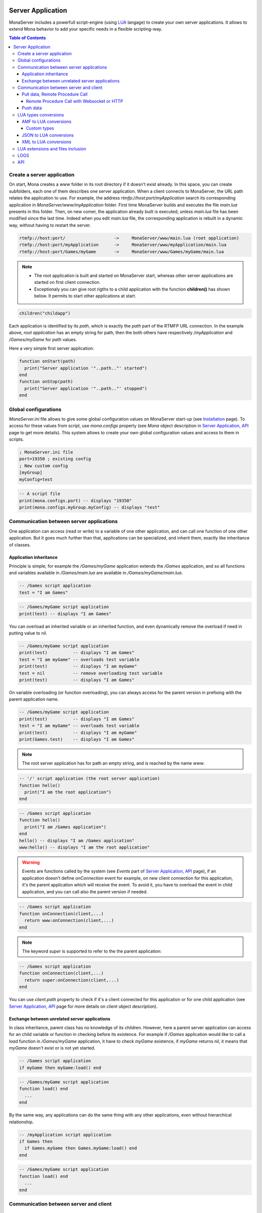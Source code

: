 
.. image:: img/githubBlack.png
  :align: right
  :target: https://github.com/MonaSolutions/MonaServer

Server Application
##############################

MonaServer includes a powerfull script-engine (using LUA_ langage) to create your own server applications. It allows to extend Mona behavior to add your specific needs in a flexible scripting-way.

.. contents:: Table of Contents

Create a server application
******************************

On start, Mona creates a *www* folder in its root directory if it doesn't exist already. In this space, you can create subfolders, each one of them describes one server application. When a client connects to MonaServer, the URL path relates the application to use.
For example, the address *rtmfp://host:port/myApplication* search its corresponding application in *MonaServer/www/myApplication* folder. First time MonaServer builds and executes the file *main.lua* presents in this folder. Then, on new comer, the application already built is executed, unless *main.lua* file has been modified since the last time. Indeed when you edit *main.lua* file, the corresponding application is rebuilt in a dynamic way, without having to restart the server.

.. code-block:: text

  rtmfp://host:port/                   ->     MonaServer/www/main.lua (root application)
  rtmfp://host:port/myApplication      ->     MonaServer/www/myApplication/main.lua
  rtmfp://host:port/Games/myGame       ->     MonaServer/www/Games/myGame/main.lua

.. note::

	- The root application is built and started on MonaServer start, whereas other server applications are started on first client connection.
	- Exceptionaly you can give root rigths to a child application with the function **children()** has shown below. It permits to start other applications at start.

.. code-block:: lua

	children("childapp")

Each application is identified by its *path*, which is exactly the *path* part of the RTMFP URL connection. In the example above, *root application* has an empty string for path, then the both others have respectively */myApplication* and */Games/myGame* for *path* values.

Here a very simple first server application:

.. code-block:: lua

  function onStart(path)
    print("Server application '"..path.."' started")
  end
  function onStop(path)
    print("Server application '"..path.."' stopped")
  end


Global configurations
******************************

*MonaServer.ini* file allows to give some global configuration values on MonaServer start-up (see `Installation <./installation.html>`_ page). To access for these values from script, use *mona.configs* property (see *Mona* object description in `Server Application, API <./api.html>`_ page to get more details). This system allows to create your own global configuration values and access to them in scripts.

.. code-block:: ini

  ; MonaServer.ini file
  port=19350 ; existing config
  ; New custom config
  [myGroup]
  myConfig=test


.. code-block:: lua

  -- A script file
  print(mona.configs.port) -- displays "19350"
  print(mona.configs.myGroup.myConfig) -- displays "test"

Communication between server applications
********************************************

One application can access (read or write) to a variable of one other application, and can call one function of one other application. But it goes much further than that, applications can be specialized, and inherit them, exactly like inheritance of classes.

Application inheritance
============================================

Principle is simple, for example the */Games/myGame* application extends the */Games* application, and so all functions and variables available in */Games/main.lua* are available in */Games/myGame/main.lua*.

.. code-block:: lua

  -- /Games script application
  test = "I am Games"

  
.. code-block:: lua

  -- /Games/myGame script application
  print(test) -- displays "I am Games"

You can overload an inherited variable or an inherited function, and even dynamically remove the overload if need in putting value to nil.

.. code-block:: lua

  -- /Games/myGame script application
  print(test)          -- displays "I am Games"
  test = "I am myGame" -- overloads test variable
  print(test)          -- displays "I am myGame"
  test = nil           -- remove overloading test variable
  print(test)          -- displays "I am Games"

On variable overloading (or function overloading), you can always access for the parent version in prefixing with the parent application name.

.. code-block:: lua

  -- /Games/myGame script application
  print(test)          -- displays "I am Games"
  test = "I am myGame" -- overloads test variable
  print(test)          -- displays "I am myGame"
  print(Games.test)    -- displays "I am Games"

.. note:: The root server application has for path an empty string, and is reached by the name *www*.

.. code-block:: lua

  -- '/' script application (the root server application)
  function hello()
    print("I am the root application")
  end

.. code-block:: lua

  -- /Games script application
  function hello()
    print("I am /Games application")
  end
  hello() -- displays "I am /Games application"
  www:hello() -- displays "I am the root application"


.. warning:: Events are functions called by the system (see *Events* part of `Server Application, API <./api.html>`_ page), if an application doesn't define *onConnection* event for example, on new client connection for this application, it's the parent application which will receive the event. To avoid it, you have to overload the event in child application, and you can call also the parent version if needed.

.. code-block:: lua

  -- /Games script application
  function onConnection(client,...)
    return www:onConnection(client,...)
  end


.. note:: The keyword *super* is supported to refer to the the parent application:

.. code-block:: lua

  -- /Games script application
  function onConnection(client,...)
    return super:onConnection(client,...)
  end

You can use *client.path* property to check if it's a client connected for this application or for one child application (see `Server Application, API <./api.html>`_ page for more details on *client* object description).


Exchange between unrelated server applications
=================================================

In class inheritance, parent class has no knowledge of its children. However, here a parent server application can access for an child variable or function in checking before its existence.
For example if */Games* application would like to call a *load* function in */Games/myGame* application, it have to check *myGame* existence, if *myGame* returns nil, it means that *myGame* doesn't exist or is not yet started.

.. code-block:: lua

  -- /Games script application
  if myGame then myGame:load() end

.. code-block:: lua

  -- /Games/myGame script application
  function load() end
    ...
  end

By the same way, any applications can do the same thing with any other applications, even without hierarchical relationship.

.. code-block:: lua

  -- /myApplication script application
  if Games then
    if Games.myGame then Games.myGame:load() end
  end

.. code-block:: lua

  -- /Games/myGame script application
  function load() end
    ...
  end

Communication between server and client
*******************************************

Pull data, Remote Procedure Call
===========================================

You have to define your RPC functions as a member of *client* object gotten on connection, its signature will be exactly the same on client and server side. It can take multiple parameters, and it can return one result.

.. code-block:: lua

  function onConnection(client,...)
    function client:test(name,firstname)
      return "Hello "..firstname.." "..name
    end
  end

**Flash client :**

.. code-block:: as3 

  _netConnection.client = this
  _netConnection.call("test",new Responder(onResult,onStatus),"Client","Test")

  function close():void { _netConnection.close() }
  function onStatus(status:Object):void {
    trace(status.description)
  }
  
  function onResult(response:Object):void {
    trace(response) // displays "Hello Test Client"
  }

.. warning:: When you change default client of NetConnection, the new client should have a *close()* method which closes the connection, because a RTMFP Server can call this function in some special cases

Note that returned result of the scripting function is a writing shortcut for:

.. code-block:: lua

  function client:test(name,firstname)
    client.writer:writeMessage("Hello "..firstname.." "..name)
  end

The both make exactly the same thing.

If the function is not available on the *client* object, it returns a *NetConnection.Call.Failed* status event with *Method 'test' not found* in description field. But you can also customize your own error event:

.. code-block:: lua

  function client:test(name,firstname)
    if not firstname then error("test function takes two arguments") end
    return "Hello "..firstname.." "..name
  end

.. code-block:: as3

  _netConnection.client = this
  _netConnection.call("test",new Responder(onResult,onStatus),"Client");

  function close():void { _netConnection.close() }
  function onStatus(status:Object):void {
    trace(status.description) // displays "..main.lua:3: test function takes two arguments"
  }
  function onResult(response:Object):void {
    trace(response)
  }

Remote Procedure Call with Websocket or HTTP
-----------------------------------------------

Websocket supports JSON RPC and HTTP supports either JSON and XML RPC using the 'Content-Type' header. Here are samples using the same lua server part :

**Websocket client :**

.. code-block:: js

  socket = new WebSocket(host);
  socket.onmessage = onMessage;
  var data = ["test", "Client", "Test"];
  socket.send(JSON.stringify(data));
   
  function onMessage(msg){ 
    var response = JSON.parse(msg.data);
    alert(response);
  }
  
**HTTP JSON-RPC client :**

.. code-block:: js

  var xmlhttp = new XMLHttpRequest();
  xmlhttp.open('POST', "", true);
  
  // Manage the response
  xmlhttp.onreadystatechange = function () {
    if (xmlhttp.readyState == 4 && xmlhttp.status == 200) {
      var response = JSON.parse(xmlhttp.response);
      alert(response);
    }
  }
  // Send the POST request
  xmlhttp.setRequestHeader('Content-Type', 'application/json');
  var data = ["test", "Client", "Test"];
  xmlhttp.send(JSON.stringify(data));
  
**HTTP XML-RPC client :**

.. code-block:: js

  var xmlhttp = new XMLHttpRequest();
  xmlhttp.open('POST', "", true);
  
  // Manage the response
  xmlhttp.onreadystatechange = function () {
    if (xmlhttp.readyState == 4 && xmlhttp.status == 200) {
      var response = xmlhttp.response;
      alert(response);
    }
  }
  // Send the POST request
  xmlhttp.setRequestHeader('Content-Type', 'text/xml');
  xmlhttp.send("<__array><__noname>onMethod</__noname><__noname>Client</__noname><__noname>Test</__noname></__array>");

See more samples on `Samples <./samples.html>`_ page.
  
Push data
=======================================

Push data mechanism is either possible with Websocket and Flash using *client.writer* object.

.. code-block:: lua

  client.writer:writeInvocation("onPushData","Rambo","John")

**Flash client :**
  
.. code-block:: as3

  function onPushData(name:String,firstName:String):void {
  }

**Websocket client :**
  
.. code-block:: js

  socket.onmessage = onMessage;
  ...
  function onMessage(msg){
    var response = JSON.parse(msg.data);
    if (response[0] == "onPushData") {
      name = response[1]
      firstName = response[2]
      ...
    }
  }

.. note:: Push data is not possible with HTTP protocol because it is an old protocol based on pull data only. Long polling is a solution for this but is not implemented yet.

Here an example of push data every two seconds (see *Events* part of `Server Application, API <./api.html>`_ page for *onManage* event description):

.. code-block:: lua

  writers = {}
  function onConnection(client,...)
    writers[client] = client.writer
  end
  function onDisconnection(client)
    writers[client] = nil
  end
  function onManage()
    for client,writer in pairs(writers) do
      writer:writeInvocation("refresh")
    end
  end

.. code-block:: as3

  function refresh():void {...}

*client.writer* returns the main flowWriter of this client. A FlowWriter is an unidirectional communication pipe, which allows to write message in a fifo for the client. Each flowWriter has some statistic exchange informations.
When you want push a constant flow with a large amount of data, or if you want to get independant exchange statistics without disrupting the main flowWriter of one client, you can create your own flowWriter channel to push data:

.. code-block:: lua

  writers = {}
  function onConnection(client,...)
    writers[client] = client.writer:newFlowWriter()
  end
  function onDisconnection(client)
    writers[client] = nil
  end
  function onManage()
    for client,writer in pairs(writers) do
      writer:writeInvocation("refresh")
    end
  end

.. code-block:: as3

  function refresh():void {...}

When you create your own flowWriter, you can overload its *onManage* function, allowing you to write the same thing in a more elegant way, which avoid here *writers* table usage, and make the code really more short (see *Objects* part of `Server Application, API <./api.html>`_ page for more details).

.. code-block:: lua

  function onConnection(client,...)
    writer = client.writer:newFlowWriter()
    function writer:onManage()
      self:writeInvocation("refresh")
    end
  end

.. code-block:: as3

  function refresh():void {...}

If you have need of pushing rate greater than two seconds, use *onRealTime* event of root application (see *Events* part of `Server Application, API <./api.html>`_ page for more details).

LUA types conversions
*****************************************

Several types are supported for messages received by server or sended to clients :
 - AMF (for flash clients),
 - JSON,
 - XML,
 - and raw data (obviously it does not needs conversion).

AMF to LUA conversions
=========================================

Primitive conversion types are easy and intuitive (Number, Boolean, String). Except these primitive types, in LUA_ all is table. Concerning AMF complex type conversions, things go as following:

.. code-block:: lua

  -- LUA table formatted in Object          // AMF Object 
  {x=10,y=10,width=100,height=100}          {x:10,y:10,width:100,height:100}          

  -- LUA table formatted in Array           // AMF Array
  {10,10,100,100}                           new Array(10,10,100,100)

  -- LUA table mixed                       // AMF Array associative
  {x=10,y=10,100,100}                      var mixed:Array = new Array(10,10,100,100);
                                            mixed["x"] = 10;  mixed["y"] = 10;

  -- LUA table formatted in Dictionary     // AMF Dictionary
  {10="test","test"=10,__size=2}           var dic:Dictionary = new Dictionary();
                                            dic[10] = "test";  dic["test"] = 10;

  -- LUA table formatted in ByteArray      // AMF ByteArray
  {__raw="rawdata"}                        var data:ByteArray = new ByteArray();
                                            data.writeUTFBytes("rawdata");

  -- LUA Table formatted in date           // AMF Date
  {year=1998,month=9,day=16,yday=259,      new Date(905989690435)
  wday=4,hour=23,min=48,sec=10,msec=435,
  isdst=false,__time=905989690435}       

On a LUA_ to AMF conversion, priortiy conversion order works as following:

1. If the LUA table given contains the property *__raw*, it's converted to a ByteArray AMF object.
1. If the LUA table given contains the property *__size*, it's converted to a Dictionary AMF object.
1. If the LUA table given contains the property *__time*, it's converted to a Date AMF object.
1. Otherwise it chooses the more adapted conversion (Object, Array, or Array associative).

About *__time* property on a date object, it's the the number of milliseconds elapsed since midnight UTC of January 1 1970 (`Unix time <http://en.wikipedia.org/wiki/Unix_time>`_).

About Dictionary object, LUA_ table supports an `weak keys table <http://www.lua.org/pil/17.html>`_ feature, and it's used in AMF conversion with the *weakKeys* contructor argument of `Dictionary AMF type <http://help.adobe.com/en_US/FlashPlatform/reference/actionscript/3/flash/utils/Dictionary.html>`_. It means that if you build an AMF Dictionary object with *weakKeys* equals *true* and send it to MonaServer, MonaServer converts it in a LUA_ table with weak keys, and vice versa.

.. note:: Actually Mona supports all AMF0 and AMF3 format, excepts *Vector* and *XML* types.

Custom types
-----------------------------

You can custom your object using typed object feature.
Indeed, when a typed object is unserialized, *onTypedObject* application event is called.

On client side, the AS3 class flag *RemoteClass* have to be added:

.. code-block:: as3

  [RemoteClass(alias="Cat")]
  public class Cat {
    public function Cat () {
    }
    public function meow() {
      trace("meow")
    }
  }

On reception of this type on script-server side, it will call our *onTypedObject* function, and you can custom your object:

.. code-block:: lua

  function onTypedObject(type,object)
    if type=="Cat" then
      function object:meow()
        print("meow")
      end
    end
  end

*object* second argument contains a *__type* property, here equals to *"Cat"* (also equals to the first argument of *typeFactory* function). It means that if you want create a typed object from script-side, and send it to client, you have just to add a *__type* property.

.. code-block:: lua

  function onConnection(client,...)
    response:write({__type="Cat"})
  end

Cient will try to cast it in a *Cat* class.


You can go more further on this principle, and custom the AMF unserialization and serialization in adding __readExternal and __writeExternal function on the concerned object, it relates AS3 object which implements *IExternalizable* on client side (see `IExternalizable <http://help.adobe.com/en_US/FlashPlatform/reference/actionscript/3/flash/utils/IExternalizable.html>`_).
For example, *ArrayCollection* is an externalizable type, and is not supported by default by the conversion system, you can add its support in adding this script code:

.. code-block:: lua

  function onTypedObject(type,object)
    if type=="flex.messaging.io.ArrayCollection" then
      function object:__readExternal(reader)
        self.source = reader:readAMF(1)
      end
      function object:__writeExternal(writer)
        writer:writeAMF(self.source)
      end
    end
  end

*reader* and *writer* arguments are equivalent of `IDataOutput <http://help.adobe.com/en_US/FlashPlatform/reference/actionscript/3/flash/utils/IDataOutput.html>`_ and `IDataInput <http://help.adobe.com/en_US/FlashPlatform/reference/actionscript/3/flash/utils/IDataInput.html>`_) AS3 class (see *Objects* part of `Server Application, API <./api.html>`_ page for more details).


JSON to LUA conversions
=========================================

As in AMF primitive, conversion types are easy and intuitive (Number, Boolean, String). For the rest, things go as following:

.. code-block:: lua

  -- LUA table formatted in Object          // JSON Object 
  {x=10,y=10,width=100,height=100}          {"x":10,"y":10,"width":100,"height":100}

  -- LUA table formatted in Array           // JSON Array
  {10,10,100,100}                           [10,10,100,100]

  -- LUA table mixed                       // JSON Array + Object
  {x=10,y=10,100,100}                      [{"x":10,"y":10},100,100]

.. note::
  
  - Order can differ from original type because there is no attribute order in lua,
  - Notice that in JSON mixed tables don't exist, that's why we must create an Array with an object containing associative values,
  - For serializations reasons JSON data need to be encapsulated in a JSON array '[]'. For example the JSON Array above will be sended by client in this format :
  
.. code-block:: js

  socket.send("[[10,10,100,100]]");
  
XML to LUA conversions
=========================================

XML is a special format that include some constraints :

.. code-block:: lua

  -- LUA table formatted in Object              // XML Object 
  {x=10,y=10,width=100,height=100}              <__array><y>10</y><x>10</x><height>100</height><width>100</width></__array>         
      
  -- LUA table formatted in Array               // XML Array
  {10,10,100,100}                               <__array><__noname>10</__noname><__noname>10</__noname><__noname>100</__noname><__noname>100</__noname></__array>
      
  -- LUA table mixed                            // XML Array mixed
  {x=10,y=10,100,100}                           <__array><y>10</y><x>10</x><__noname>100</__noname><__noname>100</__noname></__array>
         
  -- LUA empty object                           // XML Empty Object
  {x={}}                                        <__array><x/></__array>
        
  -- LUA table object with empty sub-object     // XML Array of Objects with empty object
  {x={{},10}}                                   <__array><x/><x>10</x></__array>
        
  -- LUA array object                           // XML Array of Objects
  {a={10,10,100,100}}                           <__array><a>10</a><a>10</a><a>100</a><a>100</a></__array>
  
  -- LUA table in object                        // XML Array in Object
  {a={{10,10,100,100}}}                         <__array><a><__noname>10</__noname><__noname>10</__noname><__noname>100</__noname><__noname>100</__noname></a></__array>
  
  -- LUA array in object                        // XML Array in object
  {a={{{100,100}},10,10}}                       <__array><__array><a><__array><__noname>100</__noname><__noname>100</__noname></__array></a><a>10</a><a>10</a></__array></__array>
  
  -- LUA tabled mixed in array object           // XML Array of objects and nonames
  {a={{x=10,y=10,100,100}}}                     <__array><a><y>10</y><x>10</x><__noname>100</__noname><__noname>100</__noname></a></__array>
  
  -- LUA table mixed object                     // XML Array of objects and sub-objects
  {a={x=10,y=10,100,100}}                       <__array><a><y>10</y></a><a><x>10</x></a><a>100</a><a>100</a></__array>

.. note::

  - For perfomance reasons the toXML output can’t contains attributes, so they are converted in primitive tags,
  - Order can differ from original type because there is no attribute order in lua,
  - **<__noname>** tag is needed for representing lua single values,
  - **<__array>** tag is needed for representing some arrays variables,
  - For serializations reasons XML data need to be encapsulated in a **<__array>** tag, it allows user to send/recieve several objects,
  
.. warning::
  - For now it not possible with deserialization to reproduce a property containing an array of one element (for example : "{a={10}}"),
  - [[CDADA is not yet supported.

LUA extensions and files inclusion
******************************************

LUA_ can be extended easily, LUA_ extensions can be founded for all needs and on all operating systems. With LUA_ it is a common thing to add some new MonaServer abilities as SQL, TCP sockets, or others.
Install your LUA_ extension library, and add a *require* line for your script. LUA_ will search the extension in some common location related with LUA_ folder installation.

Now if you need to organize your code in different files for your server application, you can use *absolutePath(path)* helpful functions on *Mona* object (see *Objects* part of `Server Application, API <./api.html>`_ page for more details), in addition of *dofile* or *loadfile* LUA_ functions (see `this LUA page <http://www.lua.org/pil/8.html>`_).

.. code-block:: lua

  function onStart(path)
    dofile(mona:absolutePath(path).."start.lua")
  end
  function onConnection(client,...)
    dofile(mona:absolutePath(path).."connection.lua")
  end

.. warning:: If you edit an included file (like *start.lua* or *connection.lua* here), change are not taken as far as *dofile* is not called again or *main.lua* of this server application is not updated again.

LOGS
****************************************

LUA_ *print* function writes text on the output console of MonaServer in a non-formatted way. Also, in service or daemon usage, nothing is printed of course.
The solution is to use logs macros :

- **ERROR**, an error.
- **WARN**, a warning.
- **NOTE**, an important information, displayed by default in Mona log files.
- **INFO**, an information, displayed by default in Mona log files.
- **DEBUG**, displayed only if you start MonaServer with a more high level log (see */help* or *--help* on command-line startup)
- **TRACE**, displayed only if you start MonaServer with a more high level log (see */help* or *--help* on command-line startup)

.. code-block:: lua

  function onStart(path)
    NOTE("Application "..path.." started")
  end
  function onStop(path)
    NOTE("Application "..path.." stopped")
  end

API
****************************************

Complete API is available on `Server Application, API <./api.html>`_ page.

.. _LUA: http://www.lua.org/
